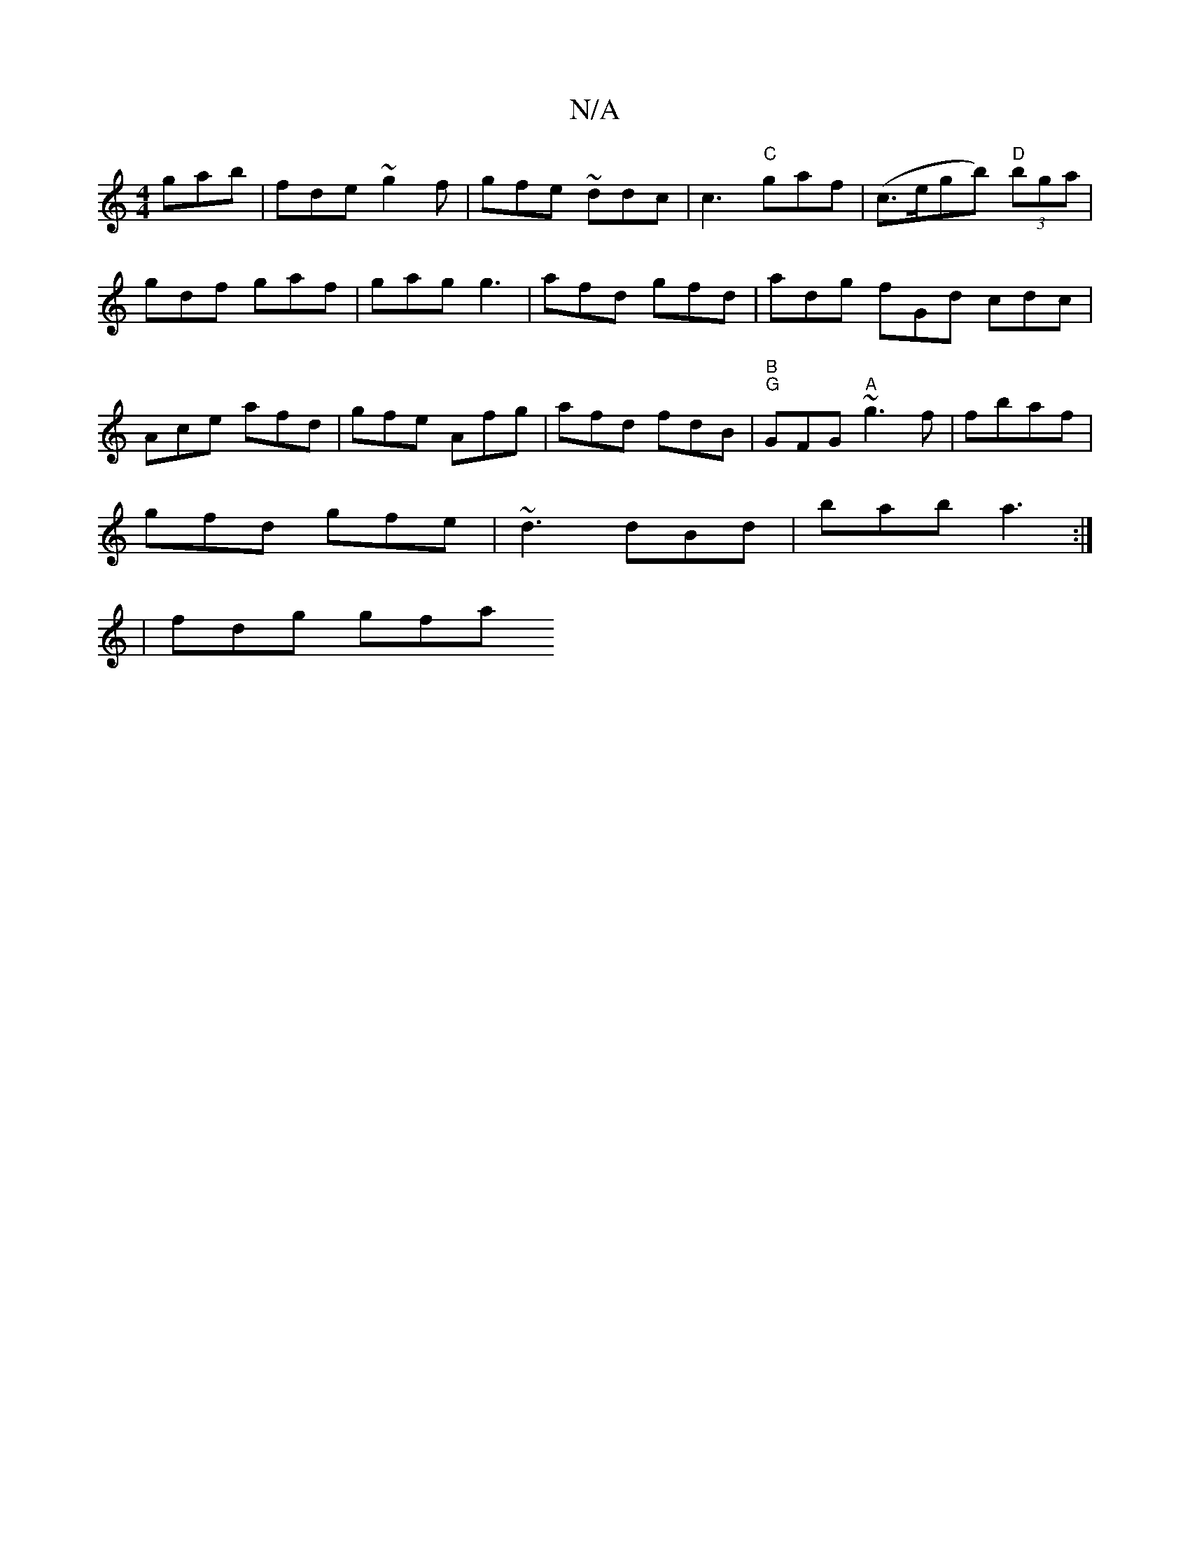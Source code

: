 X:1
T:N/A
M:4/4
R:N/A
K:Cmajor
 gab | fde ~g2 f | gfe ~ddc|c3 "C" gaf | (c>egb) "D" (3bga | gdf gaf | gag g3 | afd gfd | adg fGd cdc | Ace afd | gfe Afg | afd fdB | "B""G" GFG "A" ~g3f|fbaf |
gfd gfe | ~d3 dBd | bab a3 :|
| fdg gfa